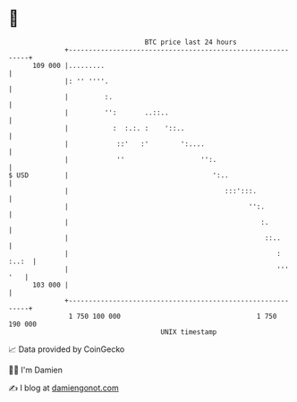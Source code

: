 * 👋

#+begin_example
                                     BTC price last 24 hours                    
                 +------------------------------------------------------------+ 
         109 000 |.........                                                   | 
                 |: '' ''''.                                                  | 
                 |         :.                                                 | 
                 |         '':       ..::..                                   | 
                 |           :  :.:. :    '::..                               | 
                 |            ::'   :'        ':....                          | 
                 |            ''                   '':.                       | 
   $ USD         |                                    ':..                    | 
                 |                                       :::':::.             | 
                 |                                             '':.           | 
                 |                                                :.          | 
                 |                                                 ::..       | 
                 |                                                    : :..:  | 
                 |                                                    ''' '   | 
         103 000 |                                                            | 
                 +------------------------------------------------------------+ 
                  1 750 100 000                                  1 750 190 000  
                                         UNIX timestamp                         
#+end_example
📈 Data provided by CoinGecko

🧑‍💻 I'm Damien

✍️ I blog at [[https://www.damiengonot.com][damiengonot.com]]
